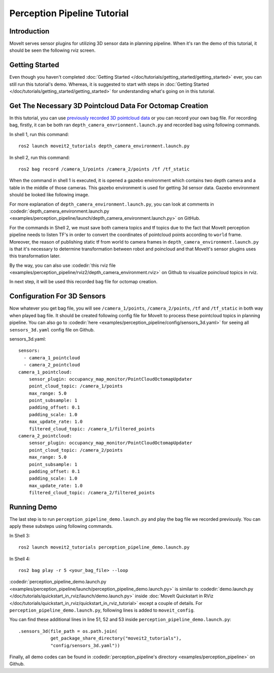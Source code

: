 Perception Pipeline Tutorial
==================================

Introduction
------------
MoveIt serves sensor plugins for utilizing 3D sensor data in planning pipeline. When it's ran the demo of this tutorial, it should be seen the following rviz screen.

.. raw:: html

        <iframe width="560" height="315" src="https://www.youtube.com/embed/bpMHFxcbRXg" title="MoveIt Perception Pipeline Demo" frameborder="0" allow="accelerometer; autoplay; clipboard-write; encrypted-media; gyroscope; picture-in-picture; web-share" referrerpolicy="strict-origin-when-cross-origin" allowfullscreen></iframe>

Getting Started
---------------
Even though you haven't completed :doc:`Getting Started </doc/tutorials/getting_started/getting_started>` ever, you can still run this tutorial's demo. Whereas, it is suggested to start with steps in :doc:`Getting Started </doc/tutorials/getting_started/getting_started>` for understanding what's going on in this tutorial.

Get The Necessary 3D Pointcloud Data For Octomap Creation
---------------------------------------------------------
In this tutorial, you can use `previously recorded 3D pointcloud data <https://drive.google.com/file/d/1fPtDAtJKIiw2gpFOOwA2TrPZOfFU053W/view?usp=sharing>`_ or you can record your own bag file. For recording bag, firstly, it can be both ran ``depth_camera_envrionment.launch.py`` and recorded bag using following commands.

In shell 1, run this command: ::

    ros2 launch moveit2_tutorials depth_camera_environment.launch.py

In shell 2, run this command: ::

    ros2 bag record /camera_1/points /camera_2/points /tf /tf_static

When the command in shell 1 is executed, it is opened a gazebo environment which contains two depth camera and a table in the middle of those cameras. This gazebo environment is used for getting 3d sensor data. Gazebo environment should be looked like following image.

.. image:: images/perception_pipeline_demo_gazebo_screen.png

.. image:: images/perception_pipeline_depth_camera_environment.png

For more explanation of ``depth_camera_environment.launch.py``, you can look at comments in :codedir:`depth_camera_environment.launch.py <examples/perception_pipeline/launch/depth_camera_environment.launch.py>` on GitHub.

.. tutorial-formatter:: ./launch/depth_camera_environment.launch.py

For the commands in Shell 2, we must save both camera topics and tf topics due to the fact that MoveIt perception pipeline needs to listen TF's in order to convert the coordinates of pointcloud points according to ``world`` frame. Moreover, the reason of publishing static tf from world to camera frames in ``depth_camera_environment.launch.py`` is that it's necessary to determine transformation between robot and poincloud and that MoveIt's sensor plugins uses this transformation later.

By the way, you can also use :codedir:`this rviz file <examples/perception_pipeline/rviz2/depth_camera_environment.rviz>` on Github to visualize poincloud topics in rviz.

In next step, it will be used this recorded bag file for octomap creation.


Configuration For 3D Sensors
----------------------------
Now whatever you get bag file, you will see ``/camera_1/points``, ``/camera_2/points``, ``/tf`` and ``/tf_static`` in both way when played bag file. It should be created following config file for MoveIt to process these pointcloud topics in planning pipeline. You can also go to :codedir:`here <examples/perception_pipeline/config/sensors_3d.yaml>` for seeing all ``sensors_3d.yaml`` config file on Github.

.. tutorial-formatter:: config/sensors_3d.yaml

sensors_3d.yaml: ::

    sensors:
      - camera_1_pointcloud
      - camera_2_pointcloud
    camera_1_pointcloud:
        sensor_plugin: occupancy_map_monitor/PointCloudOctomapUpdater
        point_cloud_topic: /camera_1/points
        max_range: 5.0
        point_subsample: 1
        padding_offset: 0.1
        padding_scale: 1.0
        max_update_rate: 1.0
        filtered_cloud_topic: /camera_1/filtered_points
    camera_2_pointcloud:
        sensor_plugin: occupancy_map_monitor/PointCloudOctomapUpdater
        point_cloud_topic: /camera_2/points
        max_range: 5.0
        point_subsample: 1
        padding_offset: 0.1
        padding_scale: 1.0
        max_update_rate: 1.0
        filtered_cloud_topic: /camera_2/filtered_points

Running Demo
------------
The last step is to run ``perception_pipeline_demo.launch.py`` and play the bag file we recorded previously. You can apply these substeps using following commands.

In Shell 3: ::

    ros2 launch moveit2_tutorials perception_pipeline_demo.launch.py

In Shell 4: ::

    ros2 bag play -r 5 <your_bag_file> --loop

:codedir:`perception_pipeline_demo.launch.py <examples/perception_pipeline/launch/perception_pipeline_demo.launch.py>` is similar to :codedir:`demo.launch.py </doc/tutorials/quickstart_in_rviz/launch/demo.launch.py>` inside :doc:`MoveIt Quickstart in RViz </doc/tutorials/quickstart_in_rviz/quickstart_in_rviz_tutorial>` except a couple of details. For ``perception_pipeline_demo.launch.py``, following lines is added to ``moveit_config``.

You can find these additional lines in line 51, 52 and 53 inside ``perception_pipeline_demo.launch.py``: ::

    .sensors_3d(file_path = os.path.join(
                get_package_share_directory("moveit2_tutorials"),
                "config/sensors_3d.yaml"))


Finally, all demo codes can be found in :codedir:`perception_pipeline's directory <examples/perception_pipeline>` on Github.
